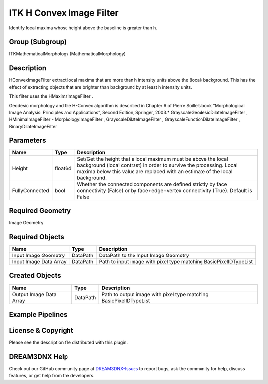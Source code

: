 =========================
ITK H Convex Image Filter
=========================


Identify local maxima whose height above the baseline is greater than h.

Group (Subgroup)
================

ITKMathematicalMorphology (MathematicalMorphology)

Description
===========

HConvexImageFilter extract local maxima that are more than h intensity units above the (local) background. This has the
effect of extracting objects that are brighter than background by at least h intensity units.

This filter uses the HMaximaImageFilter .

Geodesic morphology and the H-Convex algorithm is described in Chapter 6 of Pierre Soille’s book “Morphological Image
Analysis: Principles and Applications”, Second Edition, Springer, 2003.\* GrayscaleGeodesicDilateImageFilter ,
HMinimaImageFilter - MorphologyImageFilter , GrayscaleDilateImageFilter , GrayscaleFunctionDilateImageFilter ,
BinaryDilateImageFilter

Parameters
==========

+---------------------------+---------------------------+-------------------------------------------------------------+
| Name                      | Type                      | Description                                                 |
+===========================+===========================+=============================================================+
| Height                    | float64                   | Set/Get the height that a local maximum must be above the   |
|                           |                           | local background (local contrast) in order to survive the   |
|                           |                           | processing. Local maxima below this value are replaced with |
|                           |                           | an estimate of the local background.                        |
+---------------------------+---------------------------+-------------------------------------------------------------+
| FullyConnected            | bool                      | Whether the connected components are defined strictly by    |
|                           |                           | face connectivity (False) or by face+edge+vertex            |
|                           |                           | connectivity (True). Default is False                       |
+---------------------------+---------------------------+-------------------------------------------------------------+

Required Geometry
=================

Image Geometry

Required Objects
================

====================== ======== =================================================================
Name                   Type     Description
====================== ======== =================================================================
Input Image Geometry   DataPath DataPath to the Input Image Geometry
Input Image Data Array DataPath Path to input image with pixel type matching BasicPixelIDTypeList
====================== ======== =================================================================

Created Objects
===============

======================= ======== ==================================================================
Name                    Type     Description
======================= ======== ==================================================================
Output Image Data Array DataPath Path to output image with pixel type matching BasicPixelIDTypeList
======================= ======== ==================================================================

Example Pipelines
=================

License & Copyright
===================

Please see the description file distributed with this plugin.

DREAM3DNX Help
==============

Check out our GitHub community page at `DREAM3DNX-Issues <https://github.com/BlueQuartzSoftware/DREAM3DNX-Issues>`__ to
report bugs, ask the community for help, discuss features, or get help from the developers.

